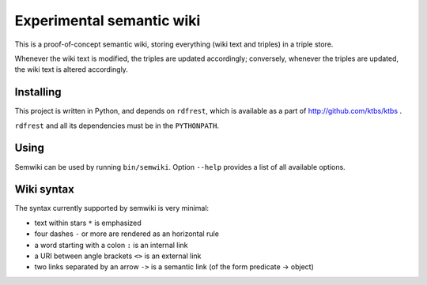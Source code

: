 Experimental semantic wiki
==========================

This is a proof-of-concept semantic wiki,
storing everything (wiki text and triples) in a triple store.

Whenever the wiki text is modified, the triples are updated accordingly;
conversely,
whenever the triples are updated, the wiki text is altered accordingly.

Installing
----------

This project is written in Python,
and depends on ``rdfrest``, which is available as a part of
http://github.com/ktbs/ktbs .

``rdfrest`` and all its dependencies must be in the ``PYTHONPATH``.

Using
-----

Semwiki can be used by running ``bin/semwiki``.
Option ``--help`` provides a list of all available options.

Wiki syntax
-----------

The syntax currently supported by semwiki is very minimal:

* text within stars ``*`` is emphasized
* four dashes ``-`` or more are rendered as an horizontal rule
* a word starting with a colon ``:`` is an internal link
* a URI between angle brackets ``<>`` is an external link
* two links separated by an arrow ``->`` is a semantic link
  (of the form predicate -> object)
